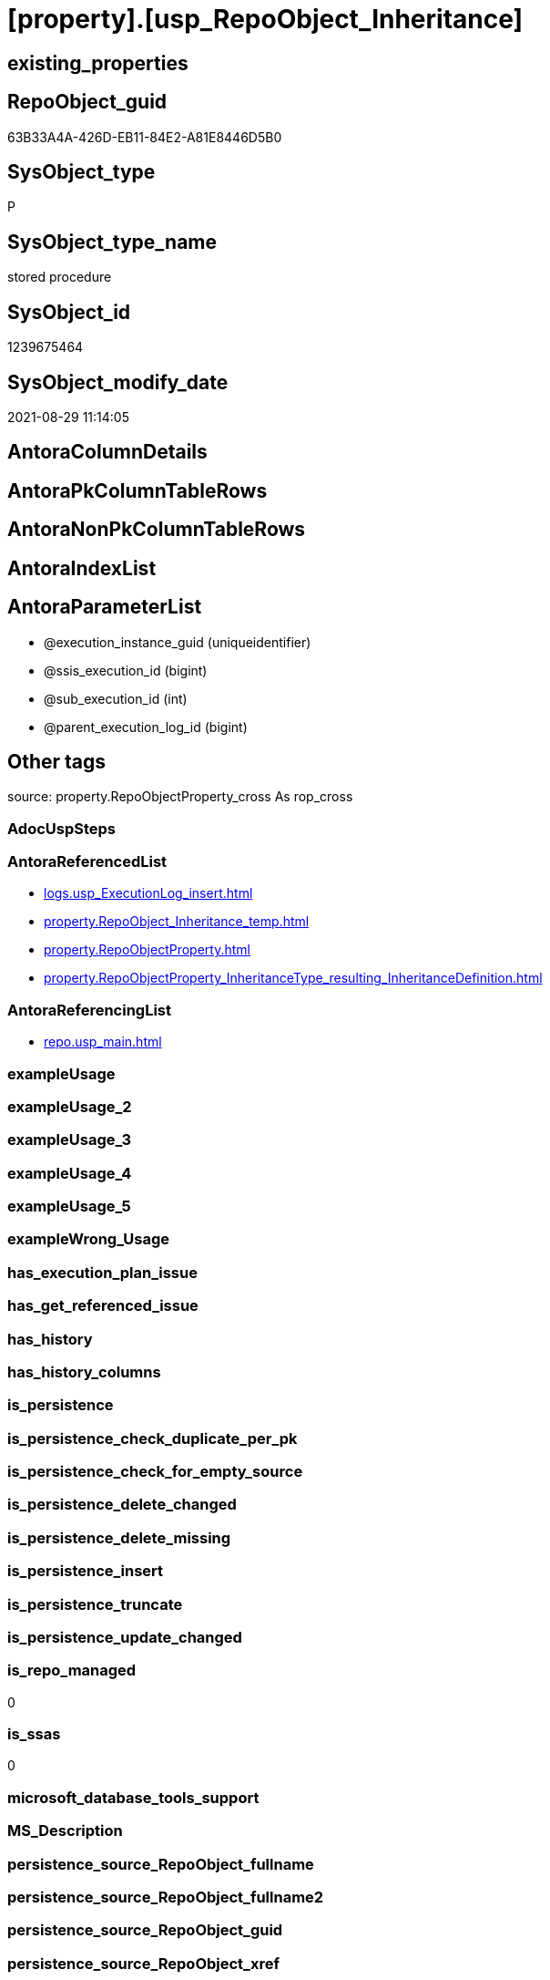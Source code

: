 = [property].[usp_RepoObject_Inheritance]

== existing_properties

// tag::existing_properties[]
:ExistsProperty--antorareferencedlist:
:ExistsProperty--antorareferencinglist:
:ExistsProperty--is_repo_managed:
:ExistsProperty--is_ssas:
:ExistsProperty--referencedobjectlist:
:ExistsProperty--sql_modules_definition:
:ExistsProperty--AntoraParameterList:
// end::existing_properties[]

== RepoObject_guid

// tag::RepoObject_guid[]
63B33A4A-426D-EB11-84E2-A81E8446D5B0
// end::RepoObject_guid[]

== SysObject_type

// tag::SysObject_type[]
P 
// end::SysObject_type[]

== SysObject_type_name

// tag::SysObject_type_name[]
stored procedure
// end::SysObject_type_name[]

== SysObject_id

// tag::SysObject_id[]
1239675464
// end::SysObject_id[]

== SysObject_modify_date

// tag::SysObject_modify_date[]
2021-08-29 11:14:05
// end::SysObject_modify_date[]

== AntoraColumnDetails

// tag::AntoraColumnDetails[]

// end::AntoraColumnDetails[]

== AntoraPkColumnTableRows

// tag::AntoraPkColumnTableRows[]

// end::AntoraPkColumnTableRows[]

== AntoraNonPkColumnTableRows

// tag::AntoraNonPkColumnTableRows[]

// end::AntoraNonPkColumnTableRows[]

== AntoraIndexList

// tag::AntoraIndexList[]

// end::AntoraIndexList[]

== AntoraParameterList

// tag::AntoraParameterList[]
* @execution_instance_guid (uniqueidentifier)
* @ssis_execution_id (bigint)
* @sub_execution_id (int)
* @parent_execution_log_id (bigint)
// end::AntoraParameterList[]

== Other tags

source: property.RepoObjectProperty_cross As rop_cross


=== AdocUspSteps

// tag::adocuspsteps[]

// end::adocuspsteps[]


=== AntoraReferencedList

// tag::antorareferencedlist[]
* xref:logs.usp_ExecutionLog_insert.adoc[]
* xref:property.RepoObject_Inheritance_temp.adoc[]
* xref:property.RepoObjectProperty.adoc[]
* xref:property.RepoObjectProperty_InheritanceType_resulting_InheritanceDefinition.adoc[]
// end::antorareferencedlist[]


=== AntoraReferencingList

// tag::antorareferencinglist[]
* xref:repo.usp_main.adoc[]
// end::antorareferencinglist[]


=== exampleUsage

// tag::exampleusage[]

// end::exampleusage[]


=== exampleUsage_2

// tag::exampleusage_2[]

// end::exampleusage_2[]


=== exampleUsage_3

// tag::exampleusage_3[]

// end::exampleusage_3[]


=== exampleUsage_4

// tag::exampleusage_4[]

// end::exampleusage_4[]


=== exampleUsage_5

// tag::exampleusage_5[]

// end::exampleusage_5[]


=== exampleWrong_Usage

// tag::examplewrong_usage[]

// end::examplewrong_usage[]


=== has_execution_plan_issue

// tag::has_execution_plan_issue[]

// end::has_execution_plan_issue[]


=== has_get_referenced_issue

// tag::has_get_referenced_issue[]

// end::has_get_referenced_issue[]


=== has_history

// tag::has_history[]

// end::has_history[]


=== has_history_columns

// tag::has_history_columns[]

// end::has_history_columns[]


=== is_persistence

// tag::is_persistence[]

// end::is_persistence[]


=== is_persistence_check_duplicate_per_pk

// tag::is_persistence_check_duplicate_per_pk[]

// end::is_persistence_check_duplicate_per_pk[]


=== is_persistence_check_for_empty_source

// tag::is_persistence_check_for_empty_source[]

// end::is_persistence_check_for_empty_source[]


=== is_persistence_delete_changed

// tag::is_persistence_delete_changed[]

// end::is_persistence_delete_changed[]


=== is_persistence_delete_missing

// tag::is_persistence_delete_missing[]

// end::is_persistence_delete_missing[]


=== is_persistence_insert

// tag::is_persistence_insert[]

// end::is_persistence_insert[]


=== is_persistence_truncate

// tag::is_persistence_truncate[]

// end::is_persistence_truncate[]


=== is_persistence_update_changed

// tag::is_persistence_update_changed[]

// end::is_persistence_update_changed[]


=== is_repo_managed

// tag::is_repo_managed[]
0
// end::is_repo_managed[]


=== is_ssas

// tag::is_ssas[]
0
// end::is_ssas[]


=== microsoft_database_tools_support

// tag::microsoft_database_tools_support[]

// end::microsoft_database_tools_support[]


=== MS_Description

// tag::ms_description[]

// end::ms_description[]


=== persistence_source_RepoObject_fullname

// tag::persistence_source_repoobject_fullname[]

// end::persistence_source_repoobject_fullname[]


=== persistence_source_RepoObject_fullname2

// tag::persistence_source_repoobject_fullname2[]

// end::persistence_source_repoobject_fullname2[]


=== persistence_source_RepoObject_guid

// tag::persistence_source_repoobject_guid[]

// end::persistence_source_repoobject_guid[]


=== persistence_source_RepoObject_xref

// tag::persistence_source_repoobject_xref[]

// end::persistence_source_repoobject_xref[]


=== pk_index_guid

// tag::pk_index_guid[]

// end::pk_index_guid[]


=== pk_IndexPatternColumnDatatype

// tag::pk_indexpatterncolumndatatype[]

// end::pk_indexpatterncolumndatatype[]


=== pk_IndexPatternColumnName

// tag::pk_indexpatterncolumnname[]

// end::pk_indexpatterncolumnname[]


=== pk_IndexSemanticGroup

// tag::pk_indexsemanticgroup[]

// end::pk_indexsemanticgroup[]


=== ReferencedObjectList

// tag::referencedobjectlist[]
* [logs].[usp_ExecutionLog_insert]
* [property].[RepoObject_Inheritance_temp]
* [property].[RepoObjectProperty]
* [property].[RepoObjectProperty_InheritanceType_resulting_InheritanceDefinition]
// end::referencedobjectlist[]


=== usp_persistence_RepoObject_guid

// tag::usp_persistence_repoobject_guid[]

// end::usp_persistence_repoobject_guid[]


=== UspExamples

// tag::uspexamples[]

// end::uspexamples[]


=== UspParameters

// tag::uspparameters[]

// end::uspparameters[]

== Boolean Attributes

source: property.RepoObjectProperty WHERE property_int = 1

// tag::boolean_attributes[]

// end::boolean_attributes[]

== sql_modules_definition

// tag::sql_modules_definition[]
[%collapsible]
=======
[source,sql]
----

CREATE Procedure [property].[usp_RepoObject_Inheritance]
    ----keep the code between logging parameters and "START" unchanged!
    ---- parameters, used for logging; you don't need to care about them, but you can use them, wenn calling from SSIS or in your workflow to log the context of the procedure call
    @execution_instance_guid UniqueIdentifier = Null --SSIS system variable ExecutionInstanceGUID could be used, any other unique guid is also fine. If NULL, then NEWID() is used to create one
  , @ssis_execution_id       BigInt           = Null --only SSIS system variable ServerExecutionID should be used, or any other consistent number system, do not mix different number systems
  , @sub_execution_id        Int              = Null --in case you log some sub_executions, for example in SSIS loops or sub packages
  , @parent_execution_log_id BigInt           = Null --in case a sup procedure is called, the @current_execution_log_id of the parent procedure should be propagated here. It allowes call stack analyzing
As
Declare
    --
    @current_execution_log_id BigInt                                           --this variable should be filled only once per procedure call, it contains the first logging call for the step 'start'.
  , @current_execution_guid   UniqueIdentifier
    = NewId ()                                                                 --a unique guid for any procedure call. It should be propagated to sub procedures using "@parent_execution_log_id = @current_execution_log_id"
  , @source_object            NVarchar(261)  = Null                            --use it like '[schema].[object]', this allows data flow vizualizatiuon (include square brackets)
  , @target_object            NVarchar(261)  = Null                            --use it like '[schema].[object]', this allows data flow vizualizatiuon (include square brackets)
  , @proc_id                  Int            = @@ProcId
  , @proc_schema_name         NVarchar(128)  = Object_Schema_Name ( @@ProcId ) --schema ande name of the current procedure should be automatically logged
  , @proc_name                NVarchar(128)  = Object_Name ( @@ProcId )        --schema ande name of the current procedure should be automatically logged
  , @event_info               NVarchar(Max)
  , @step_id                  Int            = 0
  , @step_name                NVarchar(1000) = Null
  , @rows                     Int;

--[event_info] get's only the information about the "outer" calling process
--wenn the procedure calls sub procedures, the [event_info] will not change
Set @event_info =
(
    Select
        event_info
    From
        sys.dm_exec_input_buffer ( @@Spid, Current_Request_Id ())
);

If @execution_instance_guid Is Null
    Set @execution_instance_guid = NewId ();

--
--SET @rows = @@ROWCOUNT;
Set @step_id = @step_id + 1;
Set @step_name = N'start';
Set @source_object = Null;
Set @target_object = Null;

Exec logs.usp_ExecutionLog_insert
    --these parameters should be the same for all logging execution
    @execution_instance_guid = @execution_instance_guid
  , @ssis_execution_id = @ssis_execution_id
  , @sub_execution_id = @sub_execution_id
  , @parent_execution_log_id = @parent_execution_log_id
  , @current_execution_guid = @current_execution_guid
  , @proc_id = @proc_id
  , @proc_schema_name = @proc_schema_name
  , @proc_name = @proc_name
  , @event_info = @event_info
                            --the following parameters are individual for each call
  , @step_id = @step_id     --@step_id should be incremented before each call
  , @step_name = @step_name --assign individual step names for each call
                            --only the "start" step should return the log id into @current_execution_log_id
                            --all other calls should not overwrite @current_execution_log_id
  , @execution_log_id = @current_execution_log_id Output;

----you can log the content of your own parameters, do this only in the start-step
----data type is sql_variant
--
PRINT '[property].[usp_RepoObject_Inheritance]'
--keep the code between logging parameters and "START" unchanged!
--
----START
--
----- start here with your own code
Declare inheritance_cursor Cursor Local Fast_Forward For
Select
    resulting_InheritanceDefinition
From
    [property].RepoObjectProperty_InheritanceType_resulting_InheritanceDefinition
Group By
    resulting_InheritanceDefinition
Having
    ( Not ( resulting_InheritanceDefinition Is Null ));

Declare
    @resulting_InheritanceDefinition        NVarchar(4000)
  , @resulting_InheritanceDefinition_ForSql NVarchar(4000);
Declare @stmt NVarchar(Max);

Open inheritance_cursor;

Fetch Next From inheritance_cursor
Into
    @resulting_InheritanceDefinition;

While ( @@Fetch_Status <> -1 )
Begin
    If ( @@Fetch_Status <> -2 )
    Begin
        Print @resulting_InheritanceDefinition;

        --replace "'" by "''" to be used in a string
        Set @resulting_InheritanceDefinition_ForSql = Replace ( @resulting_InheritanceDefinition, '''', '''''' );

        --PRINT @resulting_InheritanceDefinition_ForSql
        Truncate Table [property].RepoObject_Inheritance_temp;

        /*
INSERT INTO [property].[RepoObject_Inheritance_temp] (
 [RepoObject_guid]
 , [property_name]
 , [property_value]
 , [property_value_new]
 , [InheritanceType]
 , [Inheritance_StringAggSeparatorSql]
 , [is_force_inherit_empty_source]
 , [is_StringAggAllSources]
 , [resulting_InheritanceDefinition]
 , [RowNumberSource]
 , [referenced_RepoObject_guid]
 , [referenced_RepoObject_fullname]
 , [referenced_RepoObject_name]
 , [referencing_RepoObject_fullname]
 , [referencing_RepoObject_name]
 )
SELECT
 --
 [T1].[RepoObject_guid]
 , [T1].[property_name]
 , [T1].[property_value]
 , [property_value_new] = COALESCE([referencing].[Repo_definition], [property].[fs_get_RepoObjectProperty_nvarchar]([referenced].[RepoObject_guid], 'MS_Description'))
 , [T1].[InheritanceType]
 , [T1].[Inheritance_StringAggSeparatorSql]
 , [T1].[is_force_inherit_empty_source]
 , [T1].[is_StringAggAllSources]
 , [T1].[resulting_InheritanceDefinition]
 , [RowNumberSource] = ROW_NUMBER() OVER (
  PARTITION BY [T1].[RepoObject_guid] ORDER BY [referenced].[RepoObject_fullname]
   , [referenced].[RepoObject_name]
  )
 , [T2].[referenced_RepoObject_guid]
 , [referenced_RepoObject_fullname] = [referenced].[RepoObject_fullname]
 , [referenced_RepoObject_name] = [referenced].[RepoObject_name]
 , [referencing_RepoObject_fullname] = [referencing].[RepoObject_fullname]
 , [referencing_RepoObject_name] = [referencing].[RepoObject_name]
FROM [property].[RepoObjectProperty_InheritanceType_resulting_InheritanceDefinition] AS T1
INNER JOIN [reference].[RepoObject_reference_union] AS T2
 ON T2.[referencing_RepoObject_guid] = T1.[RepoObject_guid]
INNER JOIN [repo].[RepoObject_gross] AS referencing
 ON referencing.[RepoObject_guid] = T1.[RepoObject_guid]
INNER JOIN [repo].[RepoObject_gross] AS referenced
 ON referenced.[RepoObject_guid] = T2.[referenced_RepoObject_guid]
WHERE [T1].[resulting_InheritanceDefinition] = 'COALESCE(referencing.[Repo_definition], property.fs_get_RepoObjectProperty_nvarchar(referenced.[RepoObject_guid], ''MS_Description''))'

*/
        Set @stmt
            = N'
INSERT INTO [property].[RepoObject_Inheritance_temp] (
 [RepoObject_guid]
 , [property_name]
 , [property_value]
 , [property_value_new]
 , [InheritanceType]
 , [Inheritance_StringAggSeparatorSql]
 , [is_force_inherit_empty_source]
 , [is_StringAggAllSources]
 , [resulting_InheritanceDefinition]
 , [RowNumberSource]
 , [referenced_RepoObject_guid]
 , [referenced_RepoObject_fullname]
 , [referenced_RepoObject_name]
 , [referencing_RepoObject_fullname]
 , [referencing_RepoObject_name]
 )
SELECT
 --
 [T1].[RepoObject_guid]
 , [T1].[property_name]
 , [T1].[property_value]
 , [property_value_new] = ' + @resulting_InheritanceDefinition
              + N' 
 , [T1].[InheritanceType]
 , [T1].[Inheritance_StringAggSeparatorSql]
 , [T1].[is_force_inherit_empty_source]
 , [T1].[is_StringAggAllSources]
 , [T1].[resulting_InheritanceDefinition]
 , [RowNumberSource] = ROW_NUMBER() OVER (
  PARTITION BY [T1].[RepoObject_guid] ORDER BY [referenced].[RepoObject_fullname]
  )
 , [T2].[referenced_RepoObject_guid]
 , [referenced_RepoObject_fullname] = [referenced].[RepoObject_fullname]
 , [referenced_RepoObject_name] = [referenced].[RepoObject_name]
 , [referencing_RepoObject_fullname] = [referencing].[RepoObject_fullname]
 , [referencing_RepoObject_name] = [referencing].[RepoObject_name]
FROM [property].[RepoObjectProperty_InheritanceType_resulting_InheritanceDefinition] AS T1
INNER JOIN [reference].[RepoObject_reference_union] AS T2
 ON T2.[referencing_RepoObject_guid] = T1.[RepoObject_guid]
INNER JOIN [repo].[RepoObject_gross] AS referencing
 ON referencing.[RepoObject_guid] = T1.[RepoObject_guid]
INNER JOIN [repo].[RepoObject_gross] AS referenced
 ON referenced.[RepoObject_guid] = T2.[referenced_RepoObject_guid]
WHERE [T1].[resulting_InheritanceDefinition] = ''' + @resulting_InheritanceDefinition_ForSql + N'''
'       ;

        Print @stmt;

        Execute sp_executesql @stmt = @stmt;

        Declare separator_cursor Cursor Read_Only For
        Select
            Inheritance_StringAggSeparatorSql
        From
            [property].RepoObject_Inheritance_temp
        Group By
            Inheritance_StringAggSeparatorSql;

        Declare @Inheritance_StringAggSeparatorSql NVarchar(4000);

        Open separator_cursor;

        Fetch Next From separator_cursor
        Into
            @Inheritance_StringAggSeparatorSql;

        While ( @@Fetch_Status <> -1 )
        Begin
            If ( @@Fetch_Status <> -2 )
            Begin
                --PRINT @Inheritance_StringAggSeparatorSql
                If @Inheritance_StringAggSeparatorSql Is Null
                Begin
                    --[is_StringAggAllSources] = 0
                    --T.[property_value] can't be NULL
                    --not [property_value_new] IS NULL 
                    --we need to delete, when S.[property_value_new] IS NULL
                    Merge Into [property].RepoObjectProperty As T
                    Using
                    (
                        Select
                            RepoObject_guid
                          , property_name
                          , property_value
                          , property_value_new
                        --, [InheritanceType]
                        --, [Inheritance_StringAggSeparatorSql]
                        --, [is_force_inherit_empty_source]
                        --, [is_StringAggAllSources]
                        --, [resulting_InheritanceDefinition]
                        --, [RowNumberSource]
                        --, [referenced_RepoObject_guid]
                        --, [referenced_RepoObject_fullname]
                        --, [referenced_RepoObject_name]
                        --, [referencing_RepoObject_fullname]
                        --, [referencing_RepoObject_name]
                        From
                            [property].RepoObject_Inheritance_temp
                        Where
                            --
                            is_StringAggAllSources                    = 0
                            --only the first source
                            And RowNumberSource                       = 1
                            And
                            (
                                is_force_inherit_empty_source         = 1
                                Or Not property_value_new Is Null
                            )
                            And
                            (
                                property_value Is Null
                                Or property_value                     <> property_value_new
                                Or
                                (
                                    Not property_value Is Null
                                    And is_force_inherit_empty_source = 1
                                    And property_value_new Is Null
                                )
                            )
                    ) As S
                    On S.RepoObject_guid = T.RepoObject_guid
                       And S.property_name = T.property_name
                    When Matched And Not S.property_value_new Is Null
                        Then Update Set
                                 property_value = S.property_value_new
                    When Matched And S.property_value_new Is Null
                        Then Delete
                    When Not Matched By Target And Not S.property_value_new Is Null
                        Then Insert
                             (
                                 RepoObject_guid
                               , property_name
                               , property_value
                             )
                             Values
                                 (
                                     S.RepoObject_guid
                                   , S.property_name
                                   , S.property_value_new
                                 )
                    Output
                        deleted.*
                      , $ACTION
                      , inserted.*;
                End;
                Else
                Begin
                    Merge Into [property].RepoObjectProperty As T
                    Using
                    (
                        Select
                            RepoObject_guid
                          , property_name
                          , property_value
                          , property_value_new
                        --, [is_force_inherit_empty_source]
                        --, [RowNumberSource]
                        From
                    (
                        Select
                            RepoObject_guid
                          , property_name
                          , property_value                = Max ( property_value )
                          , property_value_new            = Cast(String_Agg (
                                                                                Cast(property_value_new As NVarchar(Max))
                                                                              , @Inheritance_StringAggSeparatorSql
                                                                            ) Within Group(Order By
                                                                                               RowNumberSource) As NVarchar(4000))
                          --, [property_value_new] = CAST(STRING_AGG(CAST([property_value_new] as NVARCHAR(MAX)), CHAR(13)+CHAR(10)) WITHIN GROUP ( ORDER BY [RowNumberSource]) as NVARCHAR(4000))
                          --, [property_value_new] = CAST(STRING_AGG(CAST([property_value_new] as NVARCHAR(MAX)), ';') WITHIN GROUP ( ORDER BY [RowNumberSource]) as NVARCHAR(4000))
                          --, [Inheritance_StringAggSeparatorSql]
                          , is_force_inherit_empty_source = Max ( is_force_inherit_empty_source )
                          --, [is_StringAggAllSources]
                          --, [resulting_InheritanceDefinition]
                          , RowNumberSource               = Max ( RowNumberSource )
                        --, [referenced_RepoObject_guid]
                        --, [referenced_RepoObject_fullname]
                        --, [referenced_RepoObject_name]
                        --, [referencing_RepoObject_fullname]
                        --, [referencing_RepoObject_name]
                        From
                            [property].RepoObject_Inheritance_temp
                        Where
                            --
                            is_StringAggAllSources = 1
                        Group By
                            RepoObject_guid
                          , property_name
                    ) T1
                        Where
                            (
                                is_force_inherit_empty_source         = 1
                                Or Not property_value_new Is Null
                            )
                            And
                            (
                                property_value Is Null
                                Or property_value                     <> property_value_new
                                Or
                                (
                                    Not property_value Is Null
                                    And is_force_inherit_empty_source = 1
                                    And property_value_new Is Null
                                )
                            )
                    ) As S
                    On S.RepoObject_guid = T.RepoObject_guid
                       And S.property_name = T.property_name
                    When Matched And Not S.property_value_new Is Null
                        Then Update Set
                                 property_value = S.property_value_new
                    When Matched And S.property_value_new Is Null
                        Then Delete
                    When Not Matched By Target And Not S.property_value_new Is Null
                        Then Insert
                             (
                                 RepoObject_guid
                               , property_name
                               , property_value
                             )
                             Values
                                 (
                                     S.RepoObject_guid
                                   , S.property_name
                                   , S.property_value_new
                                 )
                    Output
                        deleted.*
                      , $ACTION
                      , inserted.*;
                End;
            End;

            Fetch Next From separator_cursor
            Into
                @Inheritance_StringAggSeparatorSql;
        End;

        Close separator_cursor;
        Deallocate separator_cursor;
    End;

    Fetch Next From inheritance_cursor
    Into
        @resulting_InheritanceDefinition;
End;

Close inheritance_cursor;
Deallocate inheritance_cursor;

--
--finish your own code here
--keep the code between "END" and the end of the procedure unchanged!
--
--END
--
--SET @rows = @@ROWCOUNT
Set @step_id = @step_id + 1;
Set @step_name = N'end';
Set @source_object = Null;
Set @target_object = Null;

Exec logs.usp_ExecutionLog_insert
    @execution_instance_guid = @execution_instance_guid
  , @ssis_execution_id = @ssis_execution_id
  , @sub_execution_id = @sub_execution_id
  , @parent_execution_log_id = @parent_execution_log_id
  , @current_execution_guid = @current_execution_guid
  , @proc_id = @proc_id
  , @proc_schema_name = @proc_schema_name
  , @proc_name = @proc_name
  , @event_info = @event_info
  , @step_id = @step_id
  , @step_name = @step_name
  , @source_object = @source_object
  , @target_object = @target_object;

----
=======
// end::sql_modules_definition[]


